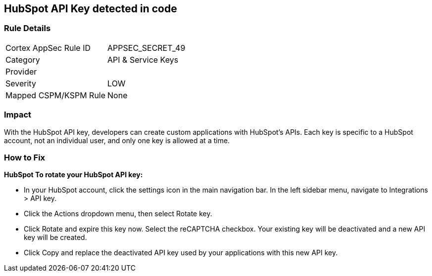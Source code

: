 == HubSpot API Key detected in code


=== Rule Details

[cols="1,2"]
|===
|Cortex AppSec Rule ID |APPSEC_SECRET_49
|Category |API & Service Keys
|Provider |
|Severity |LOW
|Mapped CSPM/KSPM Rule |None
|===
 



=== Impact
With the HubSpot API key, developers can create custom applications with HubSpot's APIs.
Each key is specific to a HubSpot account, not an individual user, and only one key is allowed at a time.

=== How to Fix


*HubSpot To rotate your HubSpot API key:* 


* In your HubSpot account, click the settings icon in the main navigation bar.
In the left sidebar menu, navigate to Integrations > API key.
* Click the Actions dropdown menu, then select Rotate key.
* Click Rotate and expire this key now.
Select the reCAPTCHA checkbox.
Your existing key will be deactivated and a new API key will be created.
* Click Copy and replace the deactivated API key used by your applications with this new API key.
